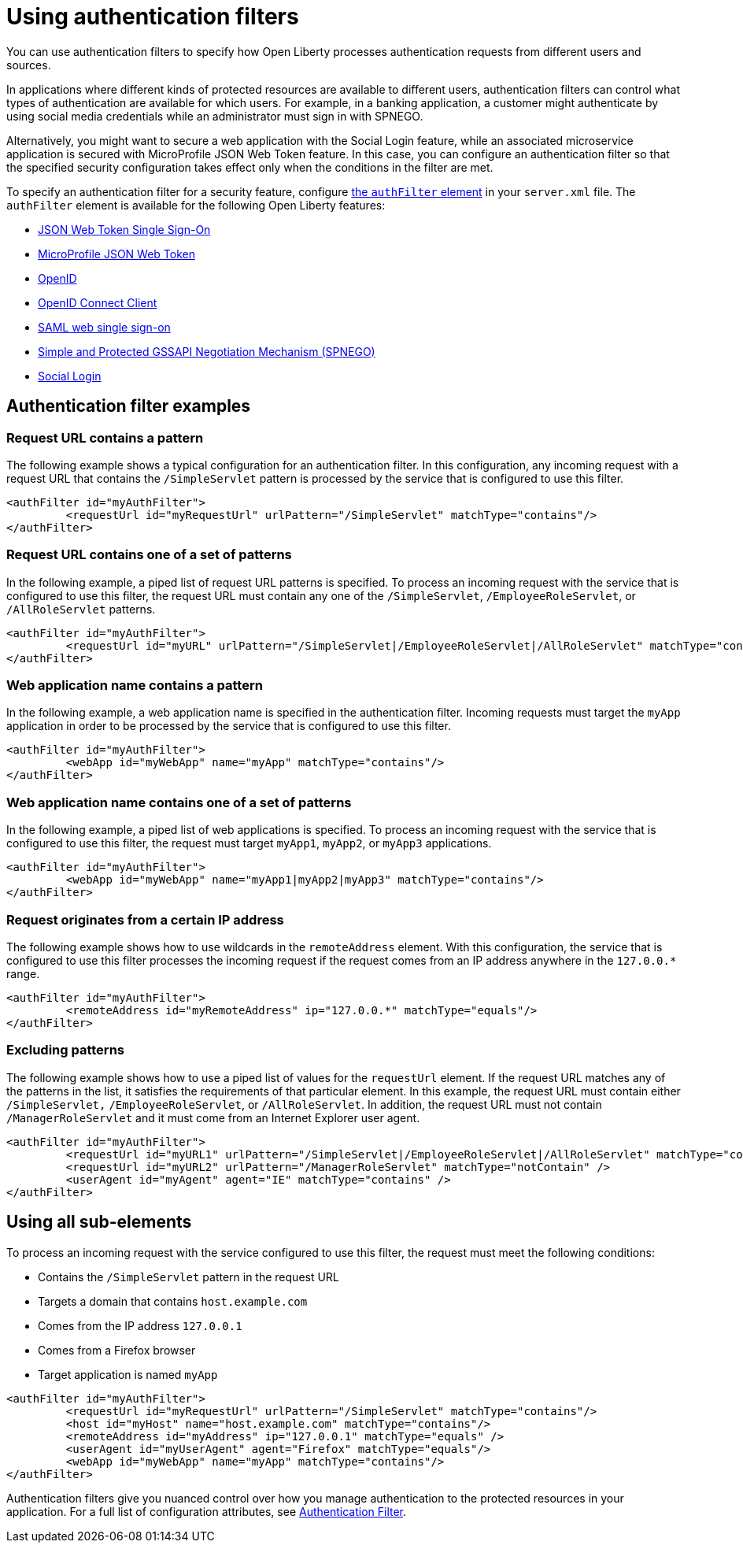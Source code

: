 // Copyright (c) 2020 IBM Corporation and others.
// Licensed under Creative Commons Attribution-NoDerivatives
// 4.0 International (CC BY-ND 4.0)
//   https://creativecommons.org/licenses/by-nd/4.0/
//
// Contributors:
//     IBM Corporation
//
:page-description: You can use authentication filters to specify how Open Liberty processes authentication requests from different users and sources.
:seo-title: Using authentication filters
:seo-description: You can use authentication filters to specify how Open Liberty processes authentication requests from different users and sources.
:page-layout: general-reference
:page-type: general
= Using authentication filters

You can use authentication filters to specify how Open Liberty processes authentication requests from different users and sources.

In applications where different kinds of protected resources are available to different users, authentication filters can control what types of authentication are available for which users. For example, in a banking application, a customer might authenticate by using social media credentials while an administrator must sign in with SPNEGO.

Alternatively, you might want to secure a web application with the Social Login feature, while an associated microservice application is secured with MicroProfile JSON Web Token feature. In this case, you can configure an authentication filter so that the specified security configuration takes effect only when the conditions in the filter are met.

To specify an authentication filter for a security feature, configure link:/docs/ref/config/#authFilter.html[the `authFilter` element] in your `server.xml` file. The `authFilter` element is available for the following Open Liberty features:

* link:/docs/ref/feature/#jwtSso-1.0.html[JSON Web Token Single Sign-On]
* link:/docs/ref/feature/#mpJwt-1.1.html[MicroProfile JSON Web Token]
* link:/docs/ref/feature/#openid-2.0.html[OpenID]
* link:/docs/ref/feature/#openidConnectClient-1.0.html[OpenID Connect Client]
* link:/docs/ref/feature/#samlWeb-2.0.html[SAML web single sign-on]
* link:/docs/ref/feature/#spnego-1.0.html[Simple and Protected GSSAPI Negotiation Mechanism (SPNEGO)]
* link:/docs/ref/feature/#socialLogin-1.0.html[Social Login]

== Authentication filter examples

=== Request URL contains a pattern
The following example shows a typical configuration for an authentication filter. In this configuration, any incoming request with a request URL that contains the `/SimpleServlet` pattern is processed by the service that is configured to use this filter.

[source,java]
----
<authFilter id="myAuthFilter">
         <requestUrl id="myRequestUrl" urlPattern="/SimpleServlet" matchType="contains"/>
</authFilter>
----

=== Request URL contains one of a set of patterns
In the following example, a piped list of request URL patterns is specified. To process an incoming request with the service that is configured to use this filter, the request URL must contain any one of the  `/SimpleServlet`, `/EmployeeRoleServlet`, or `/AllRoleServlet` patterns.

[source,java]
----
<authFilter id="myAuthFilter">
         <requestUrl id="myURL" urlPattern="/SimpleServlet|/EmployeeRoleServlet|/AllRoleServlet" matchType="contains" />
</authFilter>
----

=== Web application name contains a pattern
In the following example, a web application name is specified in the authentication filter. Incoming requests must target the `myApp` application in order to be processed by the service that is configured to use this filter.

[source,java]
----
<authFilter id="myAuthFilter">
         <webApp id="myWebApp" name="myApp" matchType="contains"/>
</authFilter>
----

=== Web application name contains one of a set of patterns
In the following example, a piped list of web applications is specified. To process an incoming request with the service that is configured to use this filter, the request must target  `myApp1`, `myApp2`, or `myApp3` applications.

[source,java]
----
<authFilter id="myAuthFilter">
         <webApp id="myWebApp" name="myApp1|myApp2|myApp3" matchType="contains"/>
</authFilter>
----

=== Request originates from a certain IP address
The following example shows how to use wildcards in the `remoteAddress` element. With this configuration, the service that is configured to use this filter processes the incoming request if the request comes from an IP address anywhere in the `127.0.0.*` range.

[source,java]
----
<authFilter id="myAuthFilter">
         <remoteAddress id="myRemoteAddress" ip="127.0.0.*" matchType="equals"/>
</authFilter>
----

=== Excluding patterns
The following example shows how to use a piped list of values for the `requestUrl` element. If the request URL matches any of the patterns in the list, it satisfies the requirements of that particular element. In this example, the request URL must contain either `/SimpleServlet,` `/EmployeeRoleServlet`, or `/AllRoleServlet`. In addition, the request URL must not contain `/ManagerRoleServlet` and  it must come from an Internet Explorer user agent.

[source,java]
----
<authFilter id="myAuthFilter">
         <requestUrl id="myURL1" urlPattern="/SimpleServlet|/EmployeeRoleServlet|/AllRoleServlet" matchType="contains" />
         <requestUrl id="myURL2" urlPattern="/ManagerRoleServlet" matchType="notContain" />
         <userAgent id="myAgent" agent="IE" matchType="contains" />
</authFilter>
----
== Using all sub-elements
To process an incoming request with the service configured to use this filter, the request must meet the following conditions:

* Contains the `/SimpleServlet` pattern in the request URL
* Targets a domain that contains `host.example.com`
* Comes from the IP address `127.0.0.1`
* Comes from a Firefox browser
* Target application is named `myApp`

[source,java]
----
<authFilter id="myAuthFilter">
         <requestUrl id="myRequestUrl" urlPattern="/SimpleServlet" matchType="contains"/>
         <host id="myHost" name="host.example.com" matchType="contains"/>
         <remoteAddress id="myAddress" ip="127.0.0.1" matchType="equals" />
         <userAgent id="myUserAgent" agent="Firefox" matchType="equals"/>
         <webApp id="myWebApp" name="myApp" matchType="contains"/>
</authFilter>
----

Authentication filters give you nuanced control over how you manage authentication to the protected resources in your application. For a full list of configuration attributes, see link:/docs/ref/config/#authFilter.html[Authentication Filter].

